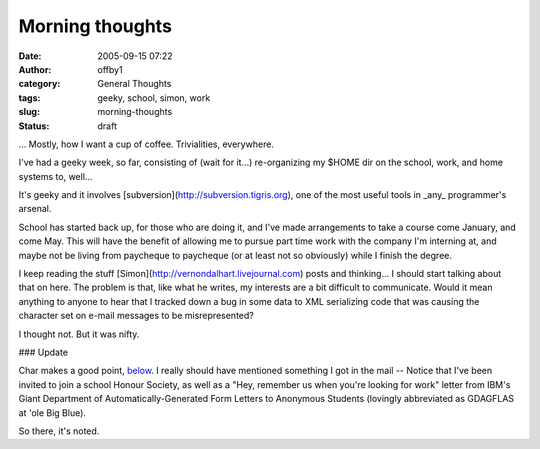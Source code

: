 Morning thoughts
################
:date: 2005-09-15 07:22
:author: offby1
:category: General Thoughts
:tags: geeky, school, simon, work
:slug: morning-thoughts
:status: draft

... Mostly, how I want a cup of coffee. Trivialities, everywhere.

I've had a geeky week, so far, consisting of (wait for it...)
re-organizing my $HOME dir on the school, work, and home systems to,
well...

It's geeky and it involves [subversion](http://subversion.tigris.org),
one of the most useful tools in \_any\_ programmer's arsenal.

School has started back up, for those who are doing it, and I've made
arrangements to take a course come January, and come May. This will have
the benefit of allowing me to pursue part time work with the company I'm
interning at, and maybe not be living from paycheque to paycheque (or at
least not so obviously) while I finish the degree.

I keep reading the stuff [Simon](http://vernondalhart.livejournal.com)
posts and thinking... I should start talking about that on here. The
problem is that, like what he writes, my interests are a bit difficult
to communicate. Would it mean anything to anyone to hear that I tracked
down a bug in some data to XML serializing code that was causing the
character set on e-mail messages to be misrepresented?

I thought not. But it was nifty.

### Update

Char makes a good point,
`below <http://www.offlineblog.com/backlog/2005/09/15/morning-thoughts/#comment-1990>`__.
I really should have mentioned something I got in the mail -- Notice
that I've been invited to join a school Honour Society, as well as a
"Hey, remember us when you're looking for work" letter from IBM's Giant
Department of Automatically-Generated Form Letters to Anonymous Students
(lovingly abbreviated as GDAGFLAS at 'ole Big Blue).

So there, it's noted.
